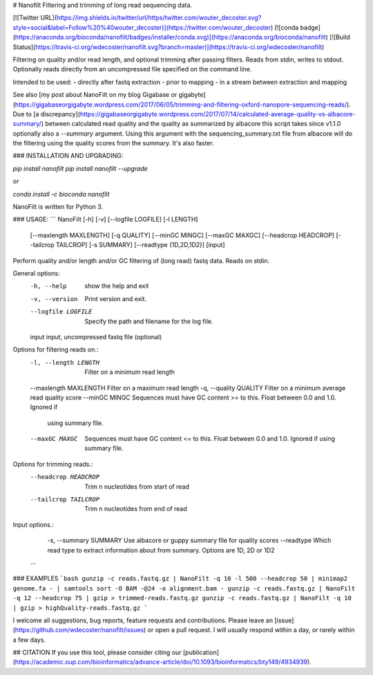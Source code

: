 # Nanofilt
Filtering and trimming of long read sequencing data.

[![Twitter URL](https://img.shields.io/twitter/url/https/twitter.com/wouter_decoster.svg?style=social&label=Follow%20%40wouter_decoster)](https://twitter.com/wouter_decoster)
[![conda badge](https://anaconda.org/bioconda/nanofilt/badges/installer/conda.svg)](https://anaconda.org/bioconda/nanofilt)
[![Build Status](https://travis-ci.org/wdecoster/nanofilt.svg?branch=master)](https://travis-ci.org/wdecoster/nanofilt)



Filtering on quality and/or read length, and optional trimming after passing filters.  
Reads from stdin, writes to stdout.  Optionally reads directly from an uncompressed file specified on the command line.

Intended to be used:  
- directly after fastq extraction  
- prior to mapping  
- in a stream between extraction and mapping  

See also [my post about NanoFilt on my blog Gigabase or gigabyte](https://gigabaseorgigabyte.wordpress.com/2017/06/05/trimming-and-filtering-oxford-nanopore-sequencing-reads/).  
Due to [a discrepancy](https://gigabaseorgigabyte.wordpress.com/2017/07/14/calculated-average-quality-vs-albacore-summary/) between calculated read quality and the quality as summarized by albacore this script takes since v1.1.0 optionally also a `--summary` argument. Using this argument with the sequencing_summary.txt file from albacore will do the filtering using the quality scores from the summary. It's also faster.

### INSTALLATION AND UPGRADING:

`pip install nanofilt`  
`pip install nanofilt --upgrade`

or

`conda install -c bioconda nanofilt`

NanoFilt is written for Python 3.

### USAGE:
```
NanoFilt [-h] [-v] [--logfile LOGFILE] [-l LENGTH]
                [--maxlength MAXLENGTH] [-q QUALITY] [--minGC MINGC]
                [--maxGC MAXGC] [--headcrop HEADCROP] [--tailcrop TAILCROP]
                [-s SUMMARY] [--readtype {1D,2D,1D2}]
                [input]

Perform quality and/or length and/or GC filtering of (long read) fastq data. Reads on stdin.

General options:
  -h, --help            show the help and exit
  -v, --version         Print version and exit.
  --logfile LOGFILE     Specify the path and filename for the log file.
  input                 input, uncompressed fastq file (optional)

Options for filtering reads on.:
  -l, --length LENGTH   Filter on a minimum read length
  --maxlength MAXLENGTH Filter on a maximum read length
  -q, --quality QUALITY Filter on a minimum average read quality score
  --minGC MINGC         Sequences must have GC content >= to this. Float between 0.0 and 1.0. Ignored if
                        using summary file.
  --maxGC MAXGC         Sequences must have GC content <= to this. Float between 0.0 and 1.0. Ignored if
                        using summary file.

Options for trimming reads.:
  --headcrop HEADCROP   Trim n nucleotides from start of read
  --tailcrop TAILCROP   Trim n nucleotides from end of read

Input options.:
  -s, --summary SUMMARY Use albacore or guppy summary file for quality scores
  --readtype            Which read type to extract information about from summary. Options are 1D, 2D or 1D2
 ```

### EXAMPLES
```bash
gunzip -c reads.fastq.gz | NanoFilt -q 10 -l 500 --headcrop 50 | minimap2 genome.fa - | samtools sort -O BAM -@24 -o alignment.bam -
gunzip -c reads.fastq.gz | NanoFilt -q 12 --headcrop 75 | gzip > trimmed-reads.fastq.gz
gunzip -c reads.fastq.gz | NanoFilt -q 10 | gzip > highQuality-reads.fastq.gz
```

I welcome all suggestions, bug reports, feature requests and contributions. Please leave an [issue](https://github.com/wdecoster/nanofilt/issues) or open a pull request. I will usually respond within a day, or rarely within a few days.

## CITATION
If you use this tool, please consider citing our [publication](https://academic.oup.com/bioinformatics/advance-article/doi/10.1093/bioinformatics/bty149/4934939).


